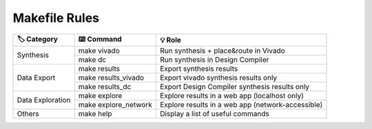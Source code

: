 Makefile Rules
==============

+-------------------+---------------------------+----------------------------------------------------+
| 🏷️ Category       | ⌨️ Command                | 💡 Role                                            |
+===================+===========================+====================================================+
| Synthesis         | make vivado               | Run synthesis + place&route in Vivado              |
|                   +---------------------------+----------------------------------------------------+
|                   | make dc                   | Run synthesis in Design Compiler                   |
+-------------------+---------------------------+----------------------------------------------------+
| Data Export       | make results              | Export synthesis results                           |
|                   +---------------------------+----------------------------------------------------+
|                   | make results_vivado       | Export vivado synthesis results only               |
+                   +---------------------------+----------------------------------------------------+
|                   |  make results_dc          | Export Design Compiler synthesis results only      |
+-------------------+---------------------------+----------------------------------------------------+
| Data Exploration  | make explore              | Explore results in a web app (localhost only)      |
|                   +---------------------------+----------------------------------------------------+
|                   | make explore_network      | Explore results in a web app (network-accessible)  |
+-------------------+---------------------------+----------------------------------------------------+
| Others            | make help                 | Display a list of useful commands                  |
+-------------------+---------------------------+----------------------------------------------------+
